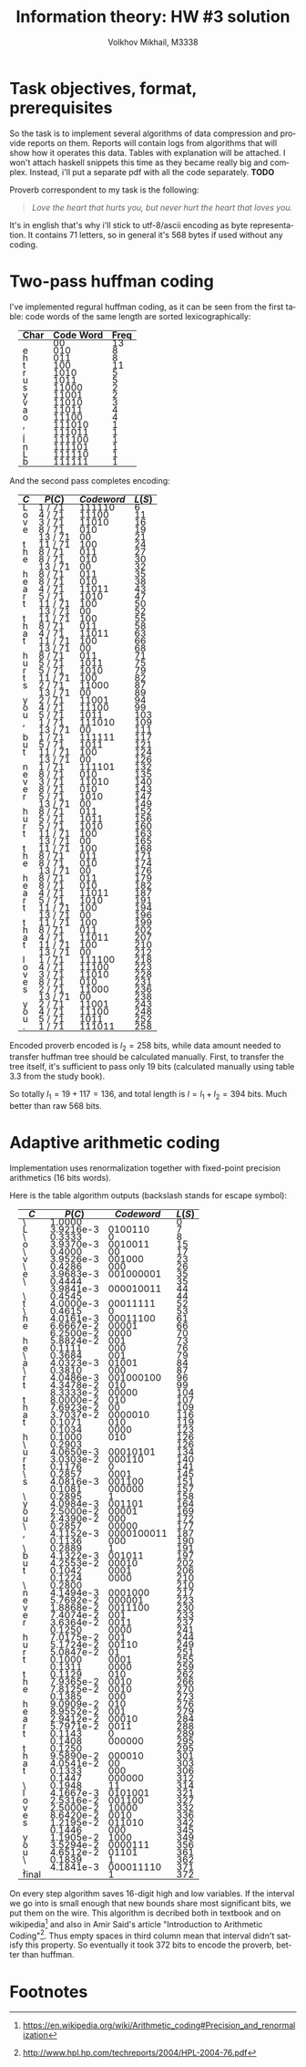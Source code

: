#+LANGUAGE: en
#+TITLE: Information theory: HW #3 solution
#+AUTHOR: Volkhov Mikhail, M3338

* Task objectives, format, prerequisites
  So the task is to implement several algorithms of data compression
  and provide reports on them. Reports will contain logs from
  algorithms that will show how it operates this data. Tables with
  explanation will be attached. I won't attach haskell snippets this
  time as they became really big and complex. Instead, i'll put a
  separate pdf with all the code separately. *TODO*

  Proverb correspondent to my task is the following:

  #+BEGIN_QUOTE
  /Love the heart that hurts you, but never hurt the heart that loves you./
  #+END_QUOTE

  It's in english that's why i'll stick to utf-8/ascii encoding as
  byte representation. It contains $71$ letters, so in general it's
  $568$ bytes if used without any coding.
* Two-pass huffman coding
  I've implemented regural huffman coding, as it can be seen from the
  first table: code words of the same length are sorted
  lexicographically:
  #+ATTR_HTML: :border 2 :rules all :frame border :style line-height: 7px; margin-left: 15px;
  | Char | Code Word | Freq |
  |------+-----------+------|
  |      |        00 |   13 |
  | e    |       010 |    8 |
  | h    |       011 |    8 |
  | t    |       100 |   11 |
  | r    |      1010 |    5 |
  | u    |      1011 |    5 |
  | s    |     11000 |    2 |
  | y    |     11001 |    2 |
  | v    |     11010 |    3 |
  | a    |     11011 |    4 |
  | o    |     11100 |    4 |
  | ,    |    111010 |    1 |
  | .    |    111011 |    1 |
  | l    |    111100 |    1 |
  | n    |    111101 |    1 |
  | L    |    111110 |    1 |
  | b    |    111111 |    1 |
  |------+-----------+------|

  And the second pass completes encoding:
  #+ATTR_HTML: :border 2 :rules all :frame border :style line-height: 7px; margin-left: 15px;
  | $C$ | $P(C)$  | $Codeword$ | $L(S)$ |
  |-----+---------+------------+--------|
  | L   | 1 / 71  |     111110 |      6 |
  | o   | 4 / 71  |      11100 |     11 |
  | v   | 3 / 71  |      11010 |     16 |
  | e   | 8 / 71  |        010 |     19 |
  |     | 13 / 71 |         00 |     21 |
  | t   | 11 / 71 |        100 |     24 |
  | h   | 8 / 71  |        011 |     27 |
  | e   | 8 / 71  |        010 |     30 |
  |     | 13 / 71 |         00 |     32 |
  | h   | 8 / 71  |        011 |     35 |
  | e   | 8 / 71  |        010 |     38 |
  | a   | 4 / 71  |      11011 |     43 |
  | r   | 5 / 71  |       1010 |     47 |
  | t   | 11 / 71 |        100 |     50 |
  |     | 13 / 71 |         00 |     52 |
  | t   | 11 / 71 |        100 |     55 |
  | h   | 8 / 71  |        011 |     58 |
  | a   | 4 / 71  |      11011 |     63 |
  | t   | 11 / 71 |        100 |     66 |
  |     | 13 / 71 |         00 |     68 |
  | h   | 8 / 71  |        011 |     71 |
  | u   | 5 / 71  |       1011 |     75 |
  | r   | 5 / 71  |       1010 |     79 |
  | t   | 11 / 71 |        100 |     82 |
  | s   | 2 / 71  |      11000 |     87 |
  |     | 13 / 71 |         00 |     89 |
  | y   | 2 / 71  |      11001 |     94 |
  | o   | 4 / 71  |      11100 |     99 |
  | u   | 5 / 71  |       1011 |    103 |
  | ,   | 1 / 71  |     111010 |    109 |
  |     | 13 / 71 |         00 |    111 |
  | b   | 1 / 71  |     111111 |    117 |
  | u   | 5 / 71  |       1011 |    121 |
  | t   | 11 / 71 |        100 |    124 |
  |     | 13 / 71 |         00 |    126 |
  | n   | 1 / 71  |     111101 |    132 |
  | e   | 8 / 71  |        010 |    135 |
  | v   | 3 / 71  |      11010 |    140 |
  | e   | 8 / 71  |        010 |    143 |
  | r   | 5 / 71  |       1010 |    147 |
  |     | 13 / 71 |         00 |    149 |
  | h   | 8 / 71  |        011 |    152 |
  | u   | 5 / 71  |       1011 |    156 |
  | r   | 5 / 71  |       1010 |    160 |
  | t   | 11 / 71 |        100 |    163 |
  |     | 13 / 71 |         00 |    165 |
  | t   | 11 / 71 |        100 |    168 |
  | h   | 8 / 71  |        011 |    171 |
  | e   | 8 / 71  |        010 |    174 |
  |     | 13 / 71 |         00 |    176 |
  | h   | 8 / 71  |        011 |    179 |
  | e   | 8 / 71  |        010 |    182 |
  | a   | 4 / 71  |      11011 |    187 |
  | r   | 5 / 71  |       1010 |    191 |
  | t   | 11 / 71 |        100 |    194 |
  |     | 13 / 71 |         00 |    196 |
  | t   | 11 / 71 |        100 |    199 |
  | h   | 8 / 71  |        011 |    202 |
  | a   | 4 / 71  |      11011 |    207 |
  | t   | 11 / 71 |        100 |    210 |
  |     | 13 / 71 |         00 |    212 |
  | l   | 1 / 71  |     111100 |    218 |
  | o   | 4 / 71  |      11100 |    223 |
  | v   | 3 / 71  |      11010 |    228 |
  | e   | 8 / 71  |        010 |    231 |
  | s   | 2 / 71  |      11000 |    236 |
  |     | 13 / 71 |         00 |    238 |
  | y   | 2 / 71  |      11001 |    243 |
  | o   | 4 / 71  |      11100 |    248 |
  | u   | 5 / 71  |       1011 |    252 |
  | .   | 1 / 71  |     111011 |    258 |
  |-----+---------+------------+--------|

  Encoded proverb encoded is $l_2 = 258$ bits, while data amount needed to
  transfer huffman tree should be calculated manually. First, to
  transfer the tree itself, it's sufficient to pass only $19$ bits
  (calculated manually using table 3.3 from the study book).

  \begin{align*}
  \lceil\log{\dbinom{256}{1}}\rceil +
  \lceil\log{\dbinom{255}{3}}\rceil +
  \lceil\log{\dbinom{254}{2}}\rceil +
  \lceil\log{\dbinom{253}{5}}\rceil +
  \lceil\log{\dbinom{252}{6}}\rceil = 117
  \end{align*}

  So totally $l_1 = 19 + 117 = 136$, and total length is $l = l_1+l_2 =
  394$ bits. Much better than raw $568$ bits.

* Adaptive arithmetic coding
  Implementation uses renormalization together with fixed-point
  precision arithmetics (16 bits words).

  Here is the table algorithm outputs (backslash stands for escape
  symbol):

  #+ATTR_HTML: :border 2 :rules all :frame border :style line-height: 7px; margin-left: 15px;
  | $C$   |    $P(C)$ | $Codeword$ | $L(S)$ |
  |-------+-----------+------------+--------|
  | \     |    1.0000 |            |      0 |
  | L     | 3.9216e-3 |    0100110 |      7 |
  | \     |    0.3333 |          0 |      8 |
  | o     | 3.9370e-3 |    0010011 |     15 |
  | \     |    0.4000 |         00 |     17 |
  | v     | 3.9526e-3 |     001000 |     23 |
  | \     |    0.4286 |        000 |     26 |
  | e     | 3.9683e-3 |  001000001 |     35 |
  | \     |    0.4444 |            |     35 |
  |       | 3.9841e-3 |  000010011 |     44 |
  | \     |    0.4545 |            |     44 |
  | t     | 4.0000e-3 |   00011111 |     52 |
  | \     |    0.4615 |          0 |     53 |
  | h     | 4.0161e-3 |   00011100 |     61 |
  | e     | 6.6667e-2 |      00001 |     66 |
  |       | 6.2500e-2 |       0000 |     70 |
  | h     | 5.8824e-2 |        001 |     73 |
  | e     |    0.1111 |        000 |     76 |
  | \     |    0.3684 |        001 |     79 |
  | a     | 4.0323e-3 |      01001 |     84 |
  | \     |    0.3810 |        000 |     87 |
  | r     | 4.0486e-3 |  001000100 |     96 |
  | t     | 4.3478e-2 |        010 |     99 |
  |       | 8.3333e-2 |      00000 |    104 |
  | t     | 8.0000e-2 |        010 |    107 |
  | h     | 7.6923e-2 |         00 |    109 |
  | a     | 3.7037e-2 |    0000010 |    116 |
  | t     |    0.1071 |        010 |    119 |
  |       |    0.1034 |       0000 |    123 |
  | h     |    0.1000 |        010 |    126 |
  | \     |    0.2903 |            |    126 |
  | u     | 4.0650e-3 |   00010101 |    134 |
  | r     | 3.0303e-2 |     000110 |    140 |
  | t     |    0.1176 |          0 |    141 |
  | \     |    0.2857 |       0001 |    145 |
  | s     | 4.0816e-3 |     001100 |    151 |
  |       |    0.1081 |     000000 |    157 |
  | \     |    0.2895 |          1 |    158 |
  | y     | 4.0984e-3 |     001101 |    164 |
  | o     | 2.5000e-2 |      00001 |    169 |
  | u     | 2.4390e-2 |        000 |    172 |
  | \     |    0.2857 |      00000 |    177 |
  | ,     | 4.1152e-3 | 0000100011 |    187 |
  |       |    0.1136 |        000 |    190 |
  | \     |    0.2889 |          1 |    191 |
  | b     | 4.1322e-3 |     001011 |    197 |
  | u     | 4.2553e-2 |      00010 |    202 |
  | t     |    0.1042 |       0001 |    206 |
  |       |    0.1224 |       0000 |    210 |
  | \     |    0.2800 |            |    210 |
  | n     | 4.1494e-3 |    0001000 |    217 |
  | e     | 5.7692e-2 |     000001 |    223 |
  | v     | 1.8868e-2 |    0011100 |    230 |
  | e     | 7.4074e-2 |        001 |    233 |
  | r     | 3.6364e-2 |       0011 |    237 |
  |       |    0.1250 |       0000 |    241 |
  | h     | 7.0175e-2 |        001 |    244 |
  | u     | 5.1724e-2 |      00110 |    249 |
  | r     | 5.0847e-2 |         01 |    251 |
  | t     |    0.1000 |       0001 |    255 |
  |       |    0.1311 |       0000 |    259 |
  | t     |    0.1129 |        010 |    262 |
  | h     | 7.9365e-2 |       0010 |    266 |
  | e     | 7.8125e-2 |       0010 |    270 |
  |       |    0.1385 |        000 |    273 |
  | h     | 9.0909e-2 |        010 |    276 |
  | e     | 8.9552e-2 |        001 |    279 |
  | a     | 2.9412e-2 |      00010 |    284 |
  | r     | 5.7971e-2 |       0011 |    288 |
  | t     |    0.1143 |          0 |    289 |
  |       |    0.1408 |     000000 |    295 |
  | t     |    0.1250 |            |    295 |
  | h     | 9.5890e-2 |     000010 |    301 |
  | a     | 4.0541e-2 |         00 |    303 |
  | t     |    0.1333 |        000 |    306 |
  |       |    0.1447 |     000000 |    312 |
  | \     |    0.1948 |         11 |    314 |
  | l     | 4.1667e-3 |    0101001 |    321 |
  | o     | 2.5316e-2 |     001100 |    327 |
  | v     | 2.5000e-2 |      10000 |    332 |
  | e     | 8.6420e-2 |       0010 |    336 |
  | s     | 1.2195e-2 |     011010 |    342 |
  |       |    0.1446 |        000 |    345 |
  | y     | 1.1905e-2 |       1000 |    349 |
  | o     | 3.5294e-2 |    0000111 |    356 |
  | u     | 4.6512e-2 |      01101 |    361 |
  | \     |    0.1839 |          1 |    362 |
  | .     | 4.1841e-3 |  000011110 |    371 |
  |-------+-----------+------------+--------|
  | final |           |          1 |    372 |

  On every step algorithm saves 16-digit high and low variables. If
  the interval we go into is small enough that new bounds share most
  significant bits, we put them on the wire. This algorithm is
  decribed both in textbook and on wikipedia[fn:1] and also in Amir
  Said's article "Introduction to Arithmetic Coding"[fn:2]. Thus empty
  spaces in third column mean that interval didn't satisfy this
  property. So eventually it took $372$ bits to encode the proverb,
  better than huffman.

* Footnotes
[fn:1] https://en.wikipedia.org/wiki/Arithmetic_coding#Precision_and_renormalization
[fn:2] http://www.hpl.hp.com/techreports/2004/HPL-2004-76.pdf
